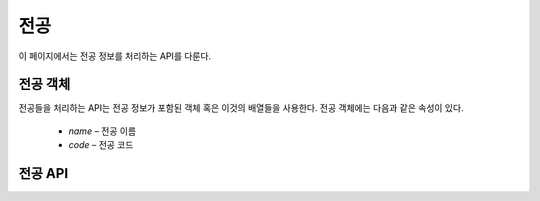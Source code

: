 전공
****

이 페이지에서는 전공 정보를 처리하는 API를 다룬다.

.. _major-object:

전공 객체
=========

전공들을 처리하는 API는 전공 정보가 포함된 객체 혹은 이것의 배열들을 사용한다. 전공 객체에는 다음과 같은 속성이 있다.

   * `name` – 전공 이름
   * `code` – 전공 코드

전공 API
========

.. http:get:: /api/majors
  
   해당 학교의 학과 목록
 
   **요청 예시**:
 
   .. sourcecode:: http
 
      GET /api/majors HTTP/1.1
      Host: example.com
      Accept: application/json, text/javascript
 
   :reqheader Accept: ``application/json` 혹은 `text/javascript``
 
   **응답 예시**:
 
   .. sourcecode:: http
 
      HTTP/1.1 200 OK
      Content-Type: application/json
  
      [
        {
          "name": "컴퓨터공학부",
          "code": "MT302"
        },
        {
          "name": "컴퓨터전공",
          "code": "MT303"
        },
        {
          "name": "소프트웨어전공",
          "code": "MT304"
        }
      ]
 
   :resheader Content-Type: ``application/json``
   :statuscode 200: 전공 목록 받아오기 성공
   :statuscode 404: 전공 목록을 받아오는 데 실패함
 